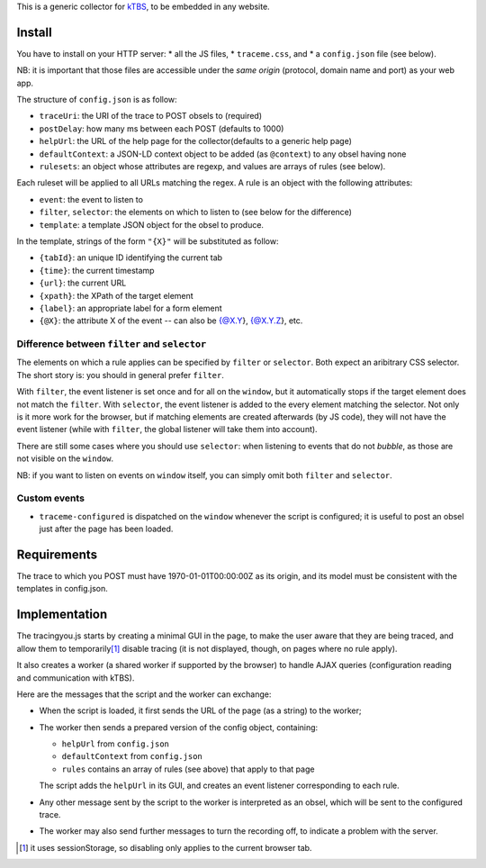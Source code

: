 This is a generic collector for kTBS_, to be embedded in any website.

Install
-------

You have to install on your HTTP server:
* all the JS files,
* ``traceme.css``, and
* a ``config.json`` file (see below).

NB: it is important that those files are accessible under the *same origin*
(protocol, domain name and port) as your web app.

The structure of ``config.json`` is as follow:

* ``traceUri``: the URI of the trace to POST obsels to (required)
* ``postDelay``: how many ms between each POST (defaults to 1000)
* ``helpUrl``: the URL of the help page for the collector(defaults to a generic help page)
* ``defaultContext``: a JSON-LD context object to be added (as ``@context``) to any obsel having none
* ``rulesets``: an object whose attributes are regexp, and values are arrays of rules (see below).

Each ruleset will be applied to all URLs matching the regex.
A rule is an object with the following attributes:

* ``event``: the event to listen to
* ``filter``, ``selector``: the elements on which to listen to (see below for the difference)
* ``template``: a template JSON object for the obsel to produce.

In the template, strings of the form ``"{X}"`` will be substituted as follow:

* ``{tabId}``: an unique ID identifying the current tab
* ``{time}``: the current timestamp
* ``{url}``: the current URL
* ``{xpath}``: the XPath of the target element
* ``{label}``: an appropriate label for a form element
* ``{@X}``: the attribute X of the event -- can also be {@X.Y}, {@X.Y.Z}, etc.

Difference between ``filter`` and ``selector``
``````````````````````````````````````````````

The elements on which a rule applies can be specified by ``filter`` or ``selector``.
Both expect an aribitrary CSS selector.
The short story is: you should in general prefer ``filter``.

With ``filter``, the event listener is set once and for all on the ``window``,
but it automatically stops if the target element does not match the ``filter``.
With ``selector``, the event listener is added to the every element matching the selector.
Not only is it more work for the browser,
but if matching elements are created afterwards (by JS code),
they will not have the event listener
(while with ``filter``, the global listener will take them into account).

There are still some cases where you should use ``selector``:
when listening to events that do not *bubble*,
as those are not visible on the ``window``.

NB: if you want to listen on events on ``window`` itself,
you can simply omit both ``filter`` and ``selector``.

Custom events
`````````````

* ``traceme-configured`` is dispatched on the ``window`` whenever the script is configured;
  it is useful to post an obsel just after the page has been loaded.


Requirements
------------

The trace to which you POST must have 1970-01-01T00:00:00Z as its origin,
and its model must be consistent with the templates in config.json.

Implementation
--------------

The tracingyou.js starts by creating a minimal GUI in the page,
to make the user aware that they are being traced,
and allow them to temporarily\ [#disabling-tracing]_ disable tracing
(it is not displayed, though, on pages where no rule apply).

It also creates a worker (a shared worker if supported by the browser)
to handle AJAX queries (configuration reading and communication with kTBS).

Here are the messages that the script and the worker can exchange:

* When the script is loaded,
  it first sends the URL of the page (as a string) to the worker;

* The worker then sends a prepared version of the config object,
  containing:

  + ``helpUrl`` from ``config.json``
  + ``defaultContext`` from ``config.json``
  + ``rules`` contains an array of rules (see above) that apply to that page

  The script adds the ``helpUrl`` in its GUI,
  and creates an event listener corresponding to each rule.

* Any other message sent by the script to the worker is interpreted as an obsel,
  which will be sent to the configured trace.

* The worker may also send further messages to turn the recording off,
  to indicate a problem with the server.


.. [#disabling-tracing] it uses sessionStorage,
   so disabling only applies to the current browser tab.

.. _ktbs: http://tbs-platform.org/ktbs
